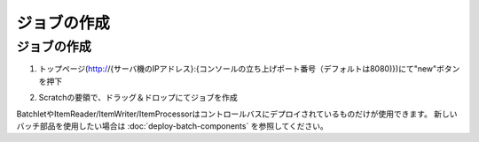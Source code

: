.. highlight:: guess

ジョブの作成
===========

ジョブの作成
--------------

1. トップページ(http://{サーバ機のIPアドレス}:{コンソールの立ち上げポート番号（デフォルトは8080)})にて"new"ボタンを押下

.. image:: _images/new_job_button.png
 :width: 100%
 
2. Scratchの要領で、ドラッグ＆ドロップにてジョブを作成

.. image:: _images/new_job.png
 :width: 100%

BatchletやItemReader/ItemWriter/ItemProcessorはコントロールバスにデプロイされているものだけが使用できます。
新しいバッチ部品を使用したい場合は :doc:`deploy-batch-components` を参照してください。
